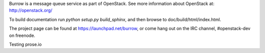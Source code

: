 Burrow is a message queue service as part of OpenStack. See more
information about OpenStack at: http://openstack.org/

To build documentation run `python setup.py build_sphinx`, and then
browse to doc/build/html/index.html.

The project page can be found at https://launchpad.net/burrow, or
come hang out on the IRC channel, #openstack-dev on freenode.

Testing prose.io
